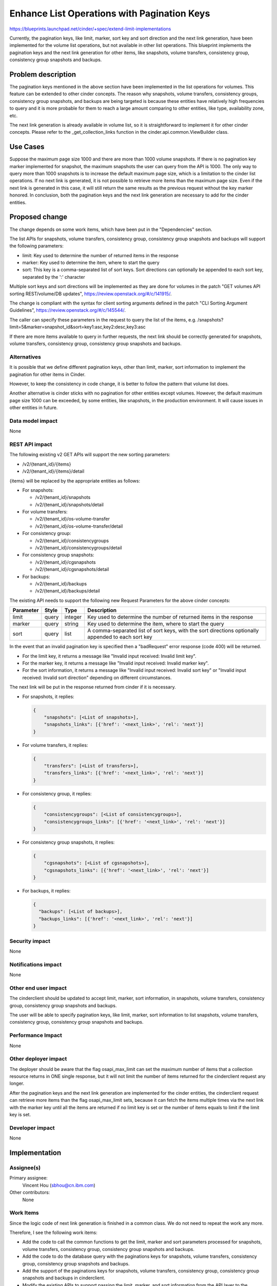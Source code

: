 ..
 This work is licensed under a Creative Commons Attribution 3.0 Unported
 License.

 http://creativecommons.org/licenses/by/3.0/legalcode

============================================
Enhance List Operations with Pagination Keys
============================================

https://blueprints.launchpad.net/cinder/+spec/extend-limit-implementations

Currently, the pagination keys, like limit, marker, sort key and sort
direction and the next link generation, have been implemented for the volume
list operations, but not available in other list operations. This blueprint
implements the pagination keys and the next link generation for other items,
like snapshots, volume transfers, consistency group, consistency group
snapshots and backups.


Problem description
===================

The pagination keys mentioned in the above section have been implemented in
the list operations for volumes. This feature can be extended to other cinder
concepts. The reason why snapshots, volume transfers, consistency groups,
consistency group snapshots, and backups are being targeted is because these
entities have relatively high frequencies to query and it is more probable for
them to reach a large amount comparing to other entities, like type,
availability zone, etc.

The next link generation is already available in volume list, so it is
straightforward to implement it for other cinder concepts. Please refer to
the _get_collection_links function in the cinder.api.common.ViewBuilder class.


Use Cases
=========

Suppose the maximum page size 1000 and there are more than 1000 volume
snapshots. If there is no pagination key marker implemented for
snapshot, the maximum snapshots the user can query from the API is 1000. The
only way to query more than 1000 snapshots is to increase the default maximum
page size, which is a limitation to the cinder list operations. If no next link
is generated, it is not possible to retrieve more items than the maximum page
size. Even if the next link is generated in this case, it will still return
the same results as the previous request without the key marker honored. In
conclusion, both the pagination keys and the next link generation are necessary
to add for the cinder entities.


Proposed change
===============

The change depends on some work items, which have been put in the
"Dependencies" section.

The list APIs for snapshots, volume transfers, consistency group, consistency
group snapshots and backups will support the following parameters:

* limit: Key used to determine the number of returned items in the response
* marker: Key used to determine the item, where to start the query
* sort: This key is a comma-separated list of sort keys. Sort directions
  can optionally be appended to each sort key, separated by the ':' character

Multiple sort keys and sort directions will be implemented as they are done
for volumes in the patch "GET volumes API sorting REST/volume/DB updates",
https://review.openstack.org/#/c/141915/.

The change is compliant with the syntax for client sorting arguments defined
in the patch "CLI Sorting Argument Guidelines",
https://review.openstack.org/#/c/145544/.

The caller can specify these parameters in the request to query the list of
the items,
e.g. /snapshots?limit=5&marker=snapshot_id&sort=key1:asc,key2:desc,key3:asc

If there are more items available to query in further requests, the next link
should be correctly generated for snapshots, volume transfers, consistency
group, consistency group snapshots and backups.


Alternatives
------------

It is possible that we define different pagination keys, other than limit,
marker, sort information to implement the pagination for other items
in Cinder.

However, to keep the consistency in code change, it is better to follow the
pattern that volume list does.

Another alternative is cinder sticks with no pagination for other entities
except volumes. However, the default maximum page size 1000 can be exceeded,
by some entities, like snapshots, in the production environment. It will
cause issues in other entities in future.


Data model impact
-----------------

None

REST API impact
---------------

The following existing v2 GET APIs will support the new sorting parameters:

* /v2/{tenant_id}/{items}
* /v2/{tenant_id}/{items}/detail

{items} will be replaced by the appropriate entities as follows:

* For snapshots:

  - /v2/{tenant_id}/snapshots
  - /v2/{tenant_id}/snapshots/detail

* For volume transfers:

  - /v2/{tenant_id}/os-volume-transfer
  - /v2/{tenant_id}/os-volume-transfer/detail

* For consistency group:

  - /v2/{tenant_id}/consistencygroups
  - /v2/{tenant_id}/consistencygroups/detail

* For consistency group snapshots:

  - /v2/{tenant_id}/cgsnapshots
  - /v2/{tenant_id}/cgsnapshots/detail

* For backups:

  - /v2/{tenant_id}/backups
  - /v2/{tenant_id}/backups/detail

The existing API needs to support the following new Request Parameters for
the above cinder concepts:

+-----------+-------+---------+---------------------------------------------+
| Parameter | Style | Type    | Description                                 |
+===========+=======+=========+=============================================+
| limit     | query | integer | Key used to determine the number of         |
|           |       |         | returned items in the response              |
+-----------+-------+---------+---------------------------------------------+
| marker    | query | string  | Key used to determine the item, where       |
|           |       |         | to start the query                          |
+-----------+-------+---------+---------------------------------------------+
| sort      | query | list    | A comma-separated list of sort keys, with   |
|           |       |         | the sort directions optionally appended to  |
|           |       |         | each sort key                               |
+-----------+-------+---------+---------------------------------------------+

In the event that an invalid pagination key is specified then a "badRequest"
error response (code 400) will be returned.

* For the limit key, it returns a message like "Invalid input received:
  Invalid limit key".

* For the marker key, it returns a message like "Invalid input received:
  Invalid marker key".

* For the sort information, it returns a message like "Invalid input received:
  Invalid sort key" or "Invalid input received: Invalid sort direction"
  depending on different circumstances.

The next link will be put in the response returned from cinder if it is
necessary.

* For snapshots, it replies:

  .. code-block:: python

    {
        "snapshots": [<List of snapshots>],
        "snapshots_links": [{'href': '<next_link>', 'rel': 'next'}]
    }

* For volume transfers, it replies:

  .. code-block:: python

    {
        "transfers": [<List of transfers>],
        "transfers_links": [{'href': '<next_link>', 'rel': 'next'}]
    }

* For consistency group, it replies:

  .. code-block:: python

    {
        "consistencygroups": [<List of consistencygroups>],
        "consistencygroups_links": [{'href': '<next_link>', 'rel': 'next'}]
    }

* For consistency group snapshots, it replies:

  .. code-block:: python

    {
        "cgsnapshots": [<List of cgsnapshots>],
        "cgsnapshots_links": [{'href': '<next_link>', 'rel': 'next'}]
    }

* For backups, it replies:

  .. code-block:: python

    {
      "backups": [<List of backups>],
      "backups_links": [{'href': '<next_link>', 'rel': 'next'}]
    }


Security impact
---------------

None

Notifications impact
--------------------

None

Other end user impact
---------------------

The cinderclient should be updated to accept limit, marker, sort information,
in snapshots, volume transfers, consistency group, consistency group snapshots
and backups.

The user will be able to specify pagination keys, like limit, marker, sort
information to list snapshots, volume transfers, consistency group, consistency
group snapshots and backups.


Performance Impact
------------------

None

Other deployer impact
---------------------

The deployer should be aware that the flag osapi_max_limit can set the maximum
number of items that a collection resource returns in ONE single response, but
it will not limit the number of items returned for the cinderclient request any
longer.

After the pagination keys and the next link generation are implemented for the
cinder entities, the cinderclient request can retrieve more items than the flag
osapi_max_limit sets, because it can fetch the items multiple times via the
next link with the marker key until all the items are returned if no limit key
is set or the number of items equals to limit if the limit key is set.


Developer impact
----------------

None


Implementation
==============

Assignee(s)
-----------

Primary assignee:
  Vincent Hou (sbhou@cn.ibm.com)

Other contributors:
  None

Work Items
----------

Since the logic code of next link generation is finished in a common class. We
do not need to repeat the work any more.

Therefore, I see the following work items:

* Add the code to call the common functions to get the limit, marker and
  sort parameters processed for snapshots, volume transfers,
  consistency group, consistency group snapshots and backups.
* Add the code to do the database query with the paginations keys for
  snapshots, volume transfers, consistency group, consistency group snapshots
  and backups.
* Add the support of the paginations keys for snapshots, volume transfers,
  consistency group, consistency group snapshots and backups in cinderclient.
* Modify the existing APIs to support passing the limit, marker, and sort
  information from the API layer to the database layer.
* Unit tests to ensure that these pagination keys and the next link generation
  is supported for snapshots, volume transfers, consistency group, consistency
  group snapshots and backups.

Dependencies
============

* Cinder pagination:
  https://blueprints.launchpad.net/cinder/+spec/cinder-pagination, accepted
* GET volumes API sorting REST/volume/DB updates:
  https://review.openstack.org/#/c/141915/, WIP
* CLI Sorting Argument Guidelines: https://review.openstack.org/#/c/145544/,
  accepted
* Server sorting guidelines: https://review.openstack.org/#/c/145579, merged


Testing
=======

Both unit and Tempest tests need to be created to ensure that snapshots, volume
transfers, consistency group, consistency group snapshots and backups support
the pagination keys of limit, marker, and sort information, and the next link
generation is available if necessary.


Documentation Impact
====================

The API documentation will need to be updated to accept limit, marker,
sort key and sort direction, in snapshots, volume transfers, consistency
group, consistency group snapshots and backups as it does for volumes.


References
==========

None
